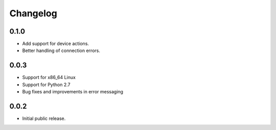Changelog
=========

0.1.0
-----
- Add support for device actions.
- Better handling of connection errors.

0.0.3
-----
- Support for x86_64 Linux
- Support for Python 2.7
- Bug fixes and improvements in error messaging

0.0.2
-----
- Initial public release.
